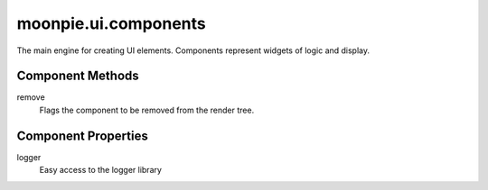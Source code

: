 moonpie.ui.components
=====================

The main engine for creating UI elements. Components represent widgets of logic and display.

Component Methods
^^^^^^^^^^^^^^^^^

remove
  Flags the component to be removed from the render tree.

Component Properties
^^^^^^^^^^^^^^^^^^^^

logger
  Easy access to the logger library